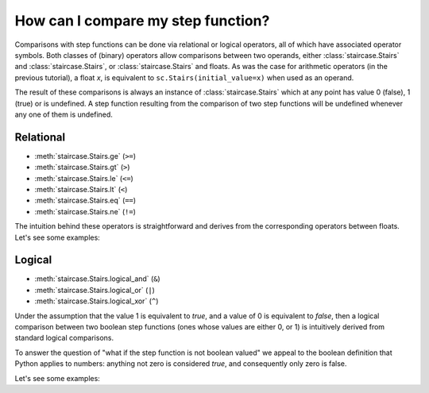.. _intro_tutorials.comparing:

How can I compare my step function?
===================================

Comparisons with step functions can be done via relational or logical operators, all of which have associated operator symbols.  Both classes of (binary) operators allow comparisons between two operands, either :class:`staircase.Stairs` and :class:`staircase.Stairs`, or :class:`staircase.Stairs` and floats.  As was the case for arithmetic operators (in the previous tutorial), a float *x*, is equivalent to ``sc.Stairs(initial_value=x)`` when used as an operand.

The result of these comparisons is always an instance of :class:`staircase.Stairs` which at any point has value 0 (false), 1 (true) or is undefined.  A step function resulting from the comparison of two step functions will be undefined whenever any one of them is undefined.


Relational
**********

* :meth:`staircase.Stairs.ge` (``>=``)
* :meth:`staircase.Stairs.gt` (``>``)
* :meth:`staircase.Stairs.le` (``<=``)
* :meth:`staircase.Stairs.lt` (``<``)
* :meth:`staircase.Stairs.eq` (``==``)
* :meth:`staircase.Stairs.ne` (``!=``)

The intuition behind these operators is straightforward and derives from the corresponding operators between floats.  Let's see some examples:

.. ipython:: python
    :suppress:
    
    import staircase as sc
    sf = sc.Stairs().layer([1,4,2], [3,6,5], [1,1,2])

.. ipython:: python

    fig, axes = plt.subplots(ncols=2, figsize=(7,3), tight_layout=True)
    sf.plot(ax=axes[0], arrows=True);
    axes[0].set_title("sf");
    (sf > 2).plot(ax=axes[1], arrows=True);
    @savefig intro_tutes_relational1.png
    axes[1].set_title("sf > 2");

.. ipython:: python

    fig, axes = plt.subplots(ncols=2, figsize=(7,3), tight_layout=True)
    sf.plot(ax=axes[0], arrows=True);
    axes[0].set_title("sf");
    (sf == -sf).plot(ax=axes[1], arrows=True);
    @savefig intro_tutes_relational2.png
    axes[1].set_title("sf == -sf");


.. _intro_tutorials.comparing_logical:

Logical
**********

* :meth:`staircase.Stairs.logical_and` (``&``)
* :meth:`staircase.Stairs.logical_or` (``|``)
* :meth:`staircase.Stairs.logical_xor` (``^``)

Under the assumption that the value 1 is equivalent to *true*, and a value of 0 is equivalent to *false*, then a logical comparison between two boolean step functions (ones whose values are either 0, or 1) is intuitively derived from standard logical comparisons.

To answer the question of "what if the step function is not boolean valued" we appeal to the boolean definition that Python applies to numbers: anything not zero is considered *true*, and consequently only zero is false.

Let's see some examples:

.. ipython:: python

    fig, axes = plt.subplots(ncols=2, figsize=(7,3), tight_layout=True)
    sf.plot(ax=axes[0], arrows=True);
    axes[0].set_title("sf");
    (sf & sf).plot(ax=axes[1], arrows=True);
    @savefig intro_tutes_logical1.png
    axes[1].set_title("sf & sf");

.. ipython:: python

    fig, axes = plt.subplots(ncols=2, figsize=(7,3), tight_layout=True)
    sf.plot(ax=axes[0], arrows=True);
    axes[0].set_title("sf");
    (sf ^ 1).plot(ax=axes[1], arrows=True);
    @savefig intro_tutes_logical2.png
    axes[1].set_title("sf ^ 1");

.. ipython:: python
    :suppress:
 
    plt.close("all")
